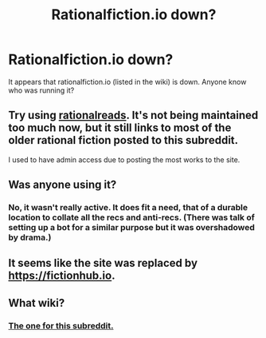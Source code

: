 #+TITLE: Rationalfiction.io down?

* Rationalfiction.io down?
:PROPERTIES:
:Author: dorri732
:Score: 21
:DateUnix: 1599395431.0
:DateShort: 2020-Sep-06
:END:
It appears that rationalfiction.io (listed in the wiki) is down. Anyone know who was running it?


** Try using [[http://rationalreads.com/][rationalreads]]. It's not being maintained too much now, but it still links to most of the older rational fiction posted to this subreddit.

I used to have admin access due to posting the most works to the site.
:PROPERTIES:
:Author: xamueljones
:Score: 6
:DateUnix: 1599446641.0
:DateShort: 2020-Sep-07
:END:


** Was anyone using it?
:PROPERTIES:
:Author: rizcoco
:Score: 3
:DateUnix: 1599408051.0
:DateShort: 2020-Sep-06
:END:

*** No, it wasn't really active. It does fit a need, that of a durable location to collate all the recs and anti-recs. (There was talk of setting up a bot for a similar purpose but it was overshadowed by drama.)
:PROPERTIES:
:Author: Roxolan
:Score: 7
:DateUnix: 1599418049.0
:DateShort: 2020-Sep-06
:END:


** It seems like the site was replaced by [[https://fictionhub.io]].
:PROPERTIES:
:Author: Do_Not_Go_In_There
:Score: 3
:DateUnix: 1599426632.0
:DateShort: 2020-Sep-07
:END:


** What wiki?
:PROPERTIES:
:Author: NinkuFlavius
:Score: 2
:DateUnix: 1599414718.0
:DateShort: 2020-Sep-06
:END:

*** [[https://www.reddit.com/r/rational/wiki/index][The one for this subreddit.]]
:PROPERTIES:
:Author: dorri732
:Score: 6
:DateUnix: 1599415122.0
:DateShort: 2020-Sep-06
:END:
